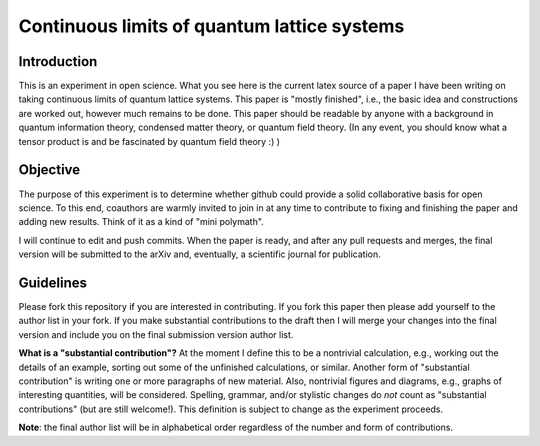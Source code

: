 Continuous limits of quantum lattice systems
============================================

Introduction
------------

This is an experiment in open science. What you see here is the current latex source of a paper I have been writing on taking continuous limits of quantum lattice systems. This paper is "mostly finished", i.e., the basic idea and constructions are worked out, however much remains to be done. This paper should be readable by anyone with a background in quantum information theory, condensed matter theory, or quantum field theory. (In any event, you should know what a tensor product is and be fascinated by quantum field theory :) ) 

Objective
--------- 

The purpose of this experiment is to determine whether github could provide a solid collaborative basis for open science. To this end, coauthors are warmly invited to join in at any time to contribute to fixing and finishing the paper and adding new results. Think of it as a kind of "mini polymath".

I will continue to edit and push commits. When the paper is ready, and after any pull requests and merges, the final version will be submitted to the arXiv and, eventually, a scientific journal for publication. 

Guidelines
---------- 

Please fork this repository if you are interested in contributing. If you fork this paper then please add yourself to the author list in your fork. If you make substantial contributions to the draft then I will merge your changes into the final version and include you on the final submission version author list.

**What is a "substantial contribution"?** At the moment I define this to be a nontrivial calculation, e.g., working out the details of an example, sorting out some of the unfinished calculations, or similar. Another form of "substantial contribution" is writing one or more paragraphs of new material. Also, nontrivial figures and diagrams, e.g., graphs of interesting quantities, will be considered. Spelling, grammar, and/or stylistic changes do *not* count as "substantial contributions" (but are still welcome!). This definition is subject to change as the experiment proceeds. 

**Note**: the final author list will be in alphabetical order regardless of the number and form of contributions. 